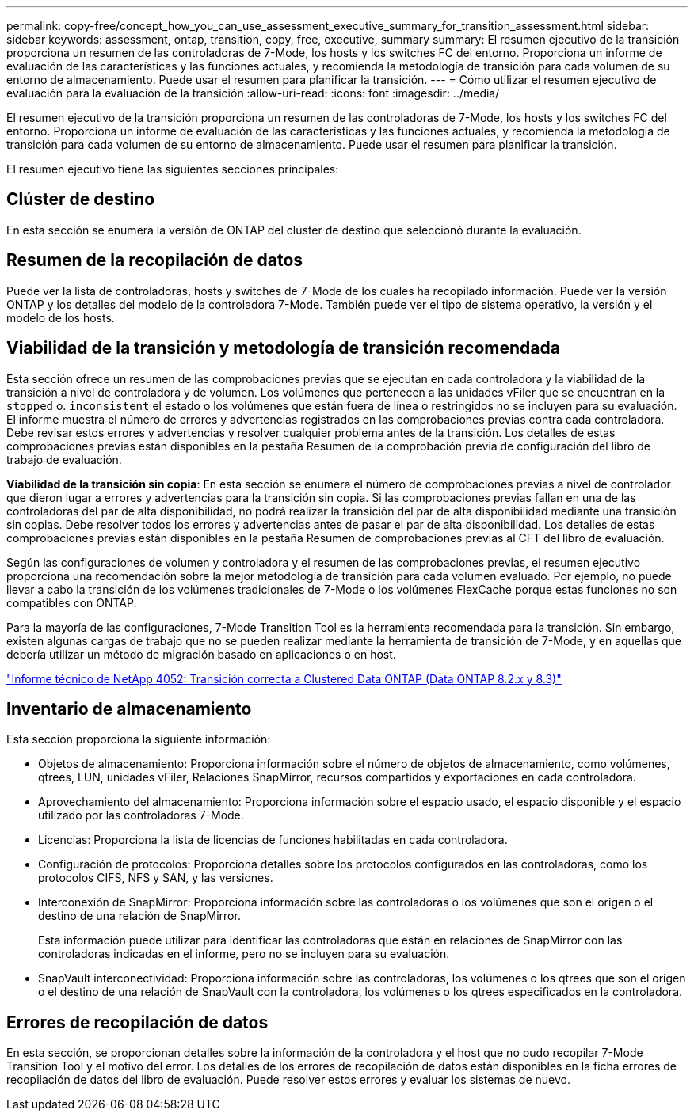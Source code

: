 ---
permalink: copy-free/concept_how_you_can_use_assessment_executive_summary_for_transition_assessment.html 
sidebar: sidebar 
keywords: assessment, ontap, transition, copy, free, executive, summary 
summary: El resumen ejecutivo de la transición proporciona un resumen de las controladoras de 7-Mode, los hosts y los switches FC del entorno. Proporciona un informe de evaluación de las características y las funciones actuales, y recomienda la metodología de transición para cada volumen de su entorno de almacenamiento. Puede usar el resumen para planificar la transición. 
---
= Cómo utilizar el resumen ejecutivo de evaluación para la evaluación de la transición
:allow-uri-read: 
:icons: font
:imagesdir: ../media/


[role="lead"]
El resumen ejecutivo de la transición proporciona un resumen de las controladoras de 7-Mode, los hosts y los switches FC del entorno. Proporciona un informe de evaluación de las características y las funciones actuales, y recomienda la metodología de transición para cada volumen de su entorno de almacenamiento. Puede usar el resumen para planificar la transición.

El resumen ejecutivo tiene las siguientes secciones principales:



== Clúster de destino

En esta sección se enumera la versión de ONTAP del clúster de destino que seleccionó durante la evaluación.



== Resumen de la recopilación de datos

Puede ver la lista de controladoras, hosts y switches de 7-Mode de los cuales ha recopilado información. Puede ver la versión ONTAP y los detalles del modelo de la controladora 7-Mode. También puede ver el tipo de sistema operativo, la versión y el modelo de los hosts.



== Viabilidad de la transición y metodología de transición recomendada

Esta sección ofrece un resumen de las comprobaciones previas que se ejecutan en cada controladora y la viabilidad de la transición a nivel de controladora y de volumen. Los volúmenes que pertenecen a las unidades vFiler que se encuentran en la `stopped` o. `inconsistent` el estado o los volúmenes que están fuera de línea o restringidos no se incluyen para su evaluación. El informe muestra el número de errores y advertencias registrados en las comprobaciones previas contra cada controladora. Debe revisar estos errores y advertencias y resolver cualquier problema antes de la transición. Los detalles de estas comprobaciones previas están disponibles en la pestaña Resumen de la comprobación previa de configuración del libro de trabajo de evaluación.

*Viabilidad de la transición sin copia*: En esta sección se enumera el número de comprobaciones previas a nivel de controlador que dieron lugar a errores y advertencias para la transición sin copia. Si las comprobaciones previas fallan en una de las controladoras del par de alta disponibilidad, no podrá realizar la transición del par de alta disponibilidad mediante una transición sin copias. Debe resolver todos los errores y advertencias antes de pasar el par de alta disponibilidad. Los detalles de estas comprobaciones previas están disponibles en la pestaña Resumen de comprobaciones previas al CFT del libro de evaluación.

Según las configuraciones de volumen y controladora y el resumen de las comprobaciones previas, el resumen ejecutivo proporciona una recomendación sobre la mejor metodología de transición para cada volumen evaluado. Por ejemplo, no puede llevar a cabo la transición de los volúmenes tradicionales de 7-Mode o los volúmenes FlexCache porque estas funciones no son compatibles con ONTAP.

Para la mayoría de las configuraciones, 7-Mode Transition Tool es la herramienta recomendada para la transición. Sin embargo, existen algunas cargas de trabajo que no se pueden realizar mediante la herramienta de transición de 7-Mode, y en aquellas que debería utilizar un método de migración basado en aplicaciones o en host.

http://www.netapp.com/us/media/tr-4052.pdf["Informe técnico de NetApp 4052: Transición correcta a Clustered Data ONTAP (Data ONTAP 8.2.x y 8.3)"]



== Inventario de almacenamiento

Esta sección proporciona la siguiente información:

* Objetos de almacenamiento: Proporciona información sobre el número de objetos de almacenamiento, como volúmenes, qtrees, LUN, unidades vFiler, Relaciones SnapMirror, recursos compartidos y exportaciones en cada controladora.
* Aprovechamiento del almacenamiento: Proporciona información sobre el espacio usado, el espacio disponible y el espacio utilizado por las controladoras 7-Mode.
* Licencias: Proporciona la lista de licencias de funciones habilitadas en cada controladora.
* Configuración de protocolos: Proporciona detalles sobre los protocolos configurados en las controladoras, como los protocolos CIFS, NFS y SAN, y las versiones.
* Interconexión de SnapMirror: Proporciona información sobre las controladoras o los volúmenes que son el origen o el destino de una relación de SnapMirror.
+
Esta información puede utilizar para identificar las controladoras que están en relaciones de SnapMirror con las controladoras indicadas en el informe, pero no se incluyen para su evaluación.

* SnapVault interconectividad: Proporciona información sobre las controladoras, los volúmenes o los qtrees que son el origen o el destino de una relación de SnapVault con la controladora, los volúmenes o los qtrees especificados en la controladora.




== Errores de recopilación de datos

En esta sección, se proporcionan detalles sobre la información de la controladora y el host que no pudo recopilar 7-Mode Transition Tool y el motivo del error. Los detalles de los errores de recopilación de datos están disponibles en la ficha errores de recopilación de datos del libro de evaluación. Puede resolver estos errores y evaluar los sistemas de nuevo.
